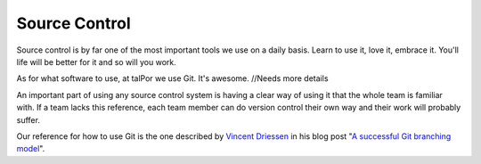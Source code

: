 Source Control
==============

Source control is by far one of the most important tools we use on a daily basis. Learn to use it, love it, embrace it. You'll life will be better for it and so will you work.

As for what software to use, at talPor we use Git. It's awesome. //Needs more details

An important part of using any source control system is having a clear way of using it that the whole team is familiar with. If a team lacks this reference, each team member can do version control their own way and their work will probably suffer.

Our reference for how to use Git is the one described by `Vincent Driessen <http://www.nvie.com>`__ in his blog post "`A successful Git branching model <http://nvie.com/posts/a-successful-git-branching-model/>`__".
